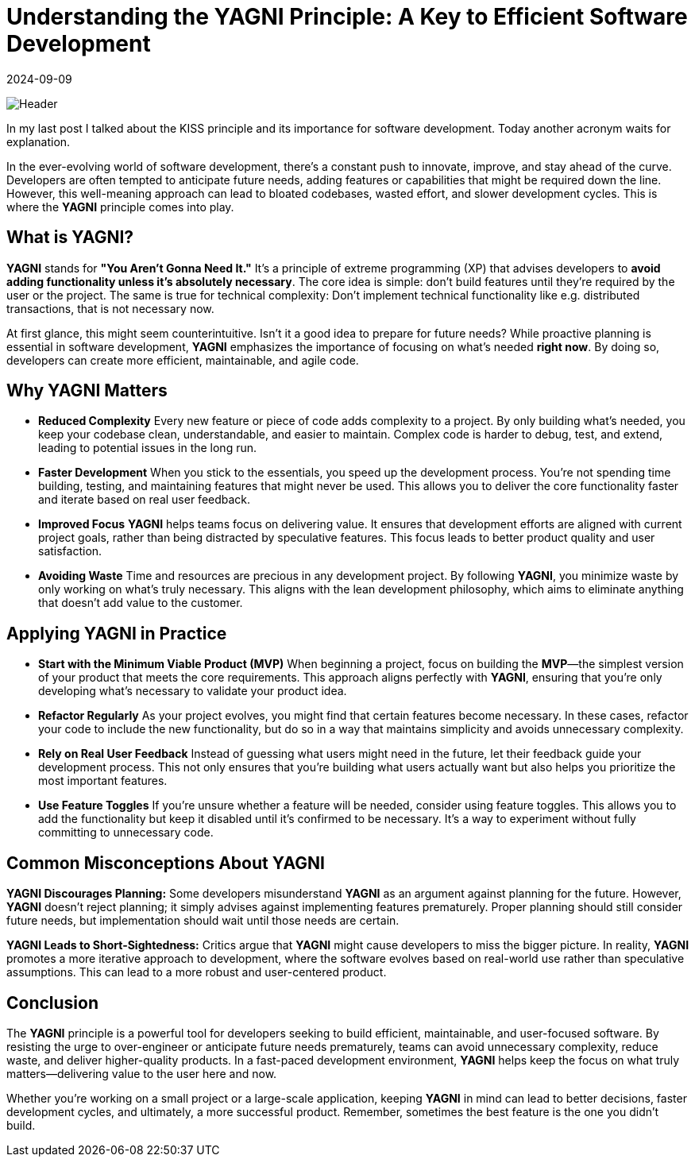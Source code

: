 = Understanding the YAGNI Principle: A Key to Efficient Software Development
:imagesdir: /assets/images/posts/2024/09/09
:page-excerpt: Don't pre-optimize your application.
:page-tags: [kotlin, software, engineering, principle, yagni]
:revdate: 2024-09-09

image:header.png[Header]

In my last post I talked about the KISS principle and its importance for software development. Today another acronym waits for explanation.

In the ever-evolving world of software development, there's a constant push to innovate, improve, and stay ahead of the curve. Developers are often tempted to anticipate future needs, adding features or capabilities that might be required down the line. However, this well-meaning approach can lead to bloated codebases, wasted effort, and slower development cycles. This is where the *YAGNI* principle comes into play.

== What is YAGNI?

*YAGNI* stands for *"You Aren't Gonna Need It."* It's a principle of extreme programming (XP) that advises developers to *avoid adding functionality unless it's absolutely necessary*. The core idea is simple: don't build features until they're required by the user or the project. The same is true for technical complexity: Don't implement technical functionality like e.g. distributed transactions, that is not necessary now.

At first glance, this might seem counterintuitive. Isn't it a good idea to prepare for future needs? While proactive planning is essential in software development, *YAGNI* emphasizes the importance of focusing on what’s needed *right now*. By doing so, developers can create more efficient, maintainable, and agile code.

== Why YAGNI Matters

- *Reduced Complexity*
Every new feature or piece of code adds complexity to a project. By only building what’s needed, you keep your codebase clean, understandable, and easier to maintain. Complex code is harder to debug, test, and extend, leading to potential issues in the long run.

- *Faster Development*
When you stick to the essentials, you speed up the development process. You’re not spending time building, testing, and maintaining features that might never be used. This allows you to deliver the core functionality faster and iterate based on real user feedback.

- *Improved Focus*
*YAGNI* helps teams focus on delivering value. It ensures that development efforts are aligned with current project goals, rather than being distracted by speculative features. This focus leads to better product quality and user satisfaction.

- *Avoiding Waste*
Time and resources are precious in any development project. By following *YAGNI*, you minimize waste by only working on what’s truly necessary. This aligns with the lean development philosophy, which aims to eliminate anything that doesn't add value to the customer.

== Applying YAGNI in Practice

- *Start with the Minimum Viable Product (MVP)*
When beginning a project, focus on building the *MVP*—the simplest version of your product that meets the core requirements. This approach aligns perfectly with *YAGNI*, ensuring that you're only developing what's necessary to validate your product idea.

- *Refactor Regularly*
As your project evolves, you might find that certain features become necessary. In these cases, refactor your code to include the new functionality, but do so in a way that maintains simplicity and avoids unnecessary complexity.

- *Rely on Real User Feedback*
Instead of guessing what users might need in the future, let their feedback guide your development process. This not only ensures that you’re building what users actually want but also helps you prioritize the most important features.

- *Use Feature Toggles*
If you’re unsure whether a feature will be needed, consider using feature toggles. This allows you to add the functionality but keep it disabled until it’s confirmed to be necessary. It’s a way to experiment without fully committing to unnecessary code.

==  Common Misconceptions About YAGNI

*YAGNI Discourages Planning:*
Some developers misunderstand *YAGNI* as an argument against planning for the future. However, *YAGNI* doesn't reject planning; it simply advises against implementing features prematurely. Proper planning should still consider future needs, but implementation should wait until those needs are certain.

*YAGNI Leads to Short-Sightedness:*
Critics argue that *YAGNI* might cause developers to miss the bigger picture. In reality, *YAGNI* promotes a more iterative approach to development, where the software evolves based on real-world use rather than speculative assumptions. This can lead to a more robust and user-centered product.

==  Conclusion

The *YAGNI* principle is a powerful tool for developers seeking to build efficient, maintainable, and user-focused software. By resisting the urge to over-engineer or anticipate future needs prematurely, teams can avoid unnecessary complexity, reduce waste, and deliver higher-quality products. In a fast-paced development environment, *YAGNI* helps keep the focus on what truly matters—delivering value to the user here and now.

Whether you're working on a small project or a large-scale application, keeping *YAGNI* in mind can lead to better decisions, faster development cycles, and ultimately, a more successful product. Remember, sometimes the best feature is the one you didn’t build.